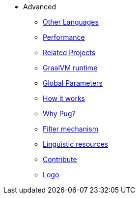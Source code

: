 * Advanced
** xref:other_languages.adoc[Other Languages]
** xref:performance.adoc[Performance]
** xref:related_projects.adoc[Related Projects]
** xref:graal.adoc[GraalVM runtime]
** xref:params.adoc[Global Parameters]
** xref:howitworks.adoc[How it works]
** xref:pug.adoc[Why Pug?]
** xref:filter.adoc[Filter mechanism]
** xref:resources.adoc[Linguistic resources]
** xref:contrib.adoc[Contribute]
** xref:logo.adoc[Logo]
